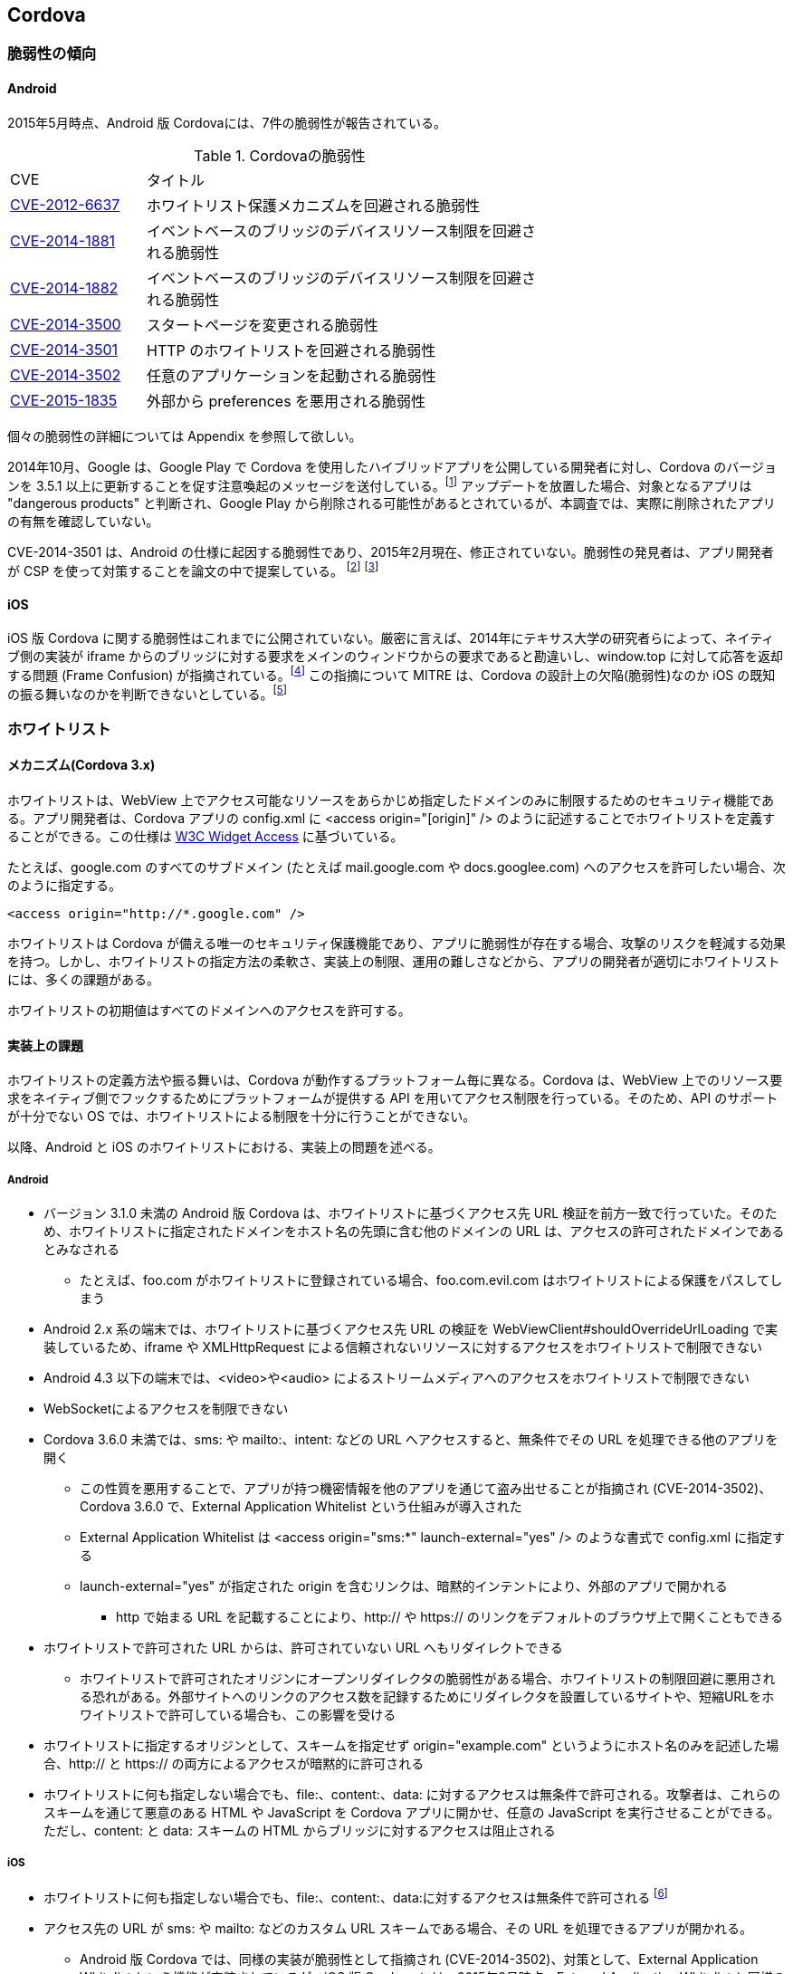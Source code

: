 == Cordova
=== 脆弱性の傾向
==== Android

2015年5月時点、Android 版 Cordovaには、7件の脆弱性が報告されている。

.Cordovaの脆弱性
[width="70%", cols="1,3", options="asciidoc"]
|=======
|CVE           |タイトル
|http://cve.mitre.org/cgi-bin/cvename.cgi?name=CVE-2012-6637[CVE-2012-6637] |ホワイトリスト保護メカニズムを回避される脆弱性
|http://cve.mitre.org/cgi-bin/cvename.cgi?name=CVE-2014-1881[CVE-2014-1881] |イベントベースのブリッジのデバイスリソース制限を回避される脆弱性
|http://cve.mitre.org/cgi-bin/cvename.cgi?name=CVE-2014-1882[CVE-2014-1882] |イベントベースのブリッジのデバイスリソース制限を回避される脆弱性
|http://cve.mitre.org/cgi-bin/cvename.cgi?name=CVE-2014-3500[CVE-2014-3500] |スタートページを変更される脆弱性
|http://cve.mitre.org/cgi-bin/cvename.cgi?name=CVE-2014-3501[CVE-2014-3501] |HTTP のホワイトリストを回避される脆弱性
|http://cve.mitre.org/cgi-bin/cvename.cgi?name=CVE-2014-3502[CVE-2014-3502] |任意のアプリケーションを起動される脆弱性
|http://cve.mitre.org/cgi-bin/cvename.cgi?name=CVE-2015-1835[CVE-2015-1835] |外部から preferences を悪用される脆弱性
|=======

個々の脆弱性の詳細については Appendix を参照して欲しい。

2014年10月、Google は、Google Play で Cordova を使用したハイブリッドアプリを公開している開発者に対し、Cordova のバージョンを 3.5.1 以上に更新することを促す注意喚起のメッセージを送付している。footnote:[http://community.phonegap.com/nitobi/topics/security-alert-apache-cordova-vulnerabilities-in-your-google-play-app] アップデートを放置した場合、対象となるアプリは "dangerous products" と判断され、Google Play から削除される可能性があるとされているが、本調査では、実際に削除されたアプリの有無を確認していない。

CVE-2014-3501 は、Android の仕様に起因する脆弱性であり、2015年2月現在、修正されていない。脆弱性の発見者は、アプリ開発者が CSP を使って対策することを論文の中で提案している。 footnote:[http://www.slideshare.net/ibmsecurity/remote-exploitation-of-the-cordova-framework] footnote:[https://www.owasp.org/index.php/AppSec_Israel_2014_Presentations#The_Bank_Job_-_Mobile_Edition._Remote_Exploitation_of_the_Cordova_Framework_for_Android]

==== iOS

iOS 版 Cordova に関する脆弱性はこれまでに公開されていない。厳密に言えば、2014年にテキサス大学の研究者らによって、ネイティブ側の実装が iframe からのブリッジに対する要求をメインのウィンドウからの要求であると勘違いし、window.top に対して応答を返却する問題 (Frame Confusion) が指摘されている。footnote:["Frame confusion complicates the exploitation of interface-based local-to-Web bridges on some platforms. The ‘stringByEvaluatingJavaScriptFromString’ and ‘WebBrowser.InvokeScript’ functions, used by the framework’s local half on iOS and Windows Phone, respectively, to inject JavaScript into browsers, execute it in the main frame, not the iframe that invoked the bridge (http://www.cs.utexas.edu/~shmat/shmat_ndss14nofrak.pdf)] この指摘について MITRE は、Cordova の設計上の欠陥(脆弱性)なのか iOS の既知の振る舞いなのかを判断できないとしている。footnote:["We currently don't know whether to classify this as an implementation
error or something closer to "known behavior." This behavior does not
seem to be referenced in the apachecordovaphonegap-bypass.txt summary" (http://openwall.com/lists/oss-security/2014/02/07/9)]

=== ホワイトリスト
==== メカニズム(Cordova 3.x)
ホワイトリストは、WebView 上でアクセス可能なリソースをあらかじめ指定したドメインのみに制限するためのセキュリティ機能である。アプリ開発者は、Cordova アプリの config.xml に &lt;access origin="[origin]" /&gt; のように記述することでホワイトリストを定義することができる。この仕様は http://www.w3.org/TR/widgets-access/[W3C Widget Access] に基づいている。

たとえば、google.com のすべてのサブドメイン (たとえば mail.google.com や docs.googlee.com) へのアクセスを許可したい場合、次のように指定する。

 <access origin="http://*.google.com" />

ホワイトリストは Cordova が備える唯一のセキュリティ保護機能であり、アプリに脆弱性が存在する場合、攻撃のリスクを軽減する効果を持つ。しかし、ホワイトリストの指定方法の柔軟さ、実装上の制限、運用の難しさなどから、アプリの開発者が適切にホワイトリストには、多くの課題がある。

ホワイトリストの初期値はすべてのドメインへのアクセスを許可する。

==== 実装上の課題
ホワイトリストの定義方法や振る舞いは、Cordova が動作するプラットフォーム毎に異なる。Cordova は、WebView 上でのリソース要求をネイティブ側でフックするためにプラットフォームが提供する API を用いてアクセス制限を行っている。そのため、API のサポートが十分でない OS では、ホワイトリストによる制限を十分に行うことができない。

以降、Android と iOS のホワイトリストにおける、実装上の問題を述べる。

===== Android
* バージョン 3.1.0 未満の Android 版 Cordova は、ホワイトリストに基づくアクセス先 URL 検証を前方一致で行っていた。そのため、ホワイトリストに指定されたドメインをホスト名の先頭に含む他のドメインの URL は、アクセスの許可されたドメインであるとみなされる
** たとえば、foo.com がホワイトリストに登録されている場合、foo.com.evil.com はホワイトリストによる保護をパスしてしまう

* Android 2.x 系の端末では、ホワイトリストに基づくアクセス先 URL の検証を WebViewClient#shouldOverrideUrlLoading で実装しているため、iframe や XMLHttpRequest による信頼されないリソースに対するアクセスをホワイトリストで制限できない

* Android 4.3 以下の端末では、&lt;video&gt;や&lt;audio&gt; によるストリームメディアへのアクセスをホワイトリストで制限できない

* WebSocketによるアクセスを制限できない

* Cordova 3.6.0 未満では、sms: や mailto:、intent: などの URL へアクセスすると、無条件でその URL を処理できる他のアプリを開く
** この性質を悪用することで、アプリが持つ機密情報を他のアプリを通じて盗み出せることが指摘され (CVE-2014-3502)、Cordova 3.6.0 で、External Application Whitelist という仕組みが導入された
** External Application Whitelist は &lt;access origin="sms:{asterisk}" launch-external="yes" /&gt; のような書式で config.xml に指定する
** launch-external="yes" が指定された origin を含むリンクは、暗黙的インテントにより、外部のアプリで開かれる
*** http で始まる URL を記載することにより、http:// や https:// のリンクをデフォルトのブラウザ上で開くこともできる

* ホワイトリストで許可された URL からは、許可されていない URL へもリダイレクトできる
** ホワイトリストで許可されたオリジンにオープンリダイレクタの脆弱性がある場合、ホワイトリストの制限回避に悪用される恐れがある。外部サイトへのリンクのアクセス数を記録するためにリダイレクタを設置しているサイトや、短縮URLをホワイトリストで許可している場合も、この影響を受ける

* ホワイトリストに指定するオリジンとして、スキームを指定せず origin="example.com" というようにホスト名のみを記述した場合、http:// と https:// の両方によるアクセスが暗黙的に許可される

* ホワイトリストに何も指定しない場合でも、file:、content:、data: に対するアクセスは無条件で許可される。攻撃者は、これらのスキームを通じて悪意のある HTML や JavaScript を Cordova アプリに開かせ、任意の JavaScript を実行させることができる。ただし、content: と data: スキームの HTML からブリッジに対するアクセスは阻止される

===== iOS

* ホワイトリストに何も指定しない場合でも、file:、content:、data:に対するアクセスは無条件で許可される footnote:[Cordova の初期化時に config.xml を解析するオブジェクトの実装。オブジェクトの初期化時に file://{asterisk}, content://{asterisk}, data://{asterisk} をホワイトリストに追加している(https://github.com/apache/cordova-ios/blob/3.7.x/CordovaLib/Classes/CDVConfigParser.m#L43)]

* アクセス先の URL が sms: や mailto: などのカスタム URL スキームである場合、その URL を処理できるアプリが開かれる。
** Android 版 Cordova では、同様の実装が脆弱性として指摘され (CVE-2014-3502)、対策として、External Application Whitelist という機能が実装されているが、iOS 版 Cordova には、2015年2月時点、External Application Whitelist と同様の仕組みが存在しない

* Android 版 Cordova と同様に、ホワイトリストの設定時にオリジンのプロトコルスキームを省略した場合、http と https でのアクセスを許可する。footnote:[スキームが指定されなかった場合、スキームを http, https としてホワイトリストに2つのエントリーを追加している(https://github.com/apache/cordova-ios/blob/3.7.x/CordovaLib/Classes/CDVViewController.m#L794)] したがって、プロトコルスキームを省略した場合に意図せず http 通信を行い、中間者攻撃の影響を受ける可能性がある

* origin="https://{asterisk}.{asterisk}.google.com" というように、サブドメインに「{asterisk}.」を2つ以上連続で指定した場合、正規表現の不備によりホスト名が「{asterisk}」のみとなる footnote:[ホスト名を抽出する正規表現は {asterisk}. の後に {asterisk}. が再度来るケースを想定していないため、{asterisk}.{asterisk}.google.comの場合は {asterisk} がホスト名となってしまう(https://github.com/apache/cordova-ios/blob/3.7.x/CordovaLib/Classes/CDVWhitelist.m#L172)] このため、開発者が意図せず全てのホスト名をホワイトリストで許可してしまう可能性がある。

==== 運用上の課題

Cordova を使用する 7167 個の Android アプリを対象に対して行われたテキサス大学の調査によると、2124個 (約30%) のアプリのホワイトリストで、全てのドメインが許可されていた。footnote:[https://www.cs.utexas.edu/~suman/publications/suman_ndss14.pdf]

研究者らは、ホワイトリストの運用上の課題として次の2点を指摘している。

1. 一般的なウェブサイトの多くが複数のドメインからリソースを取得しているため、アプリがアクセスする可能性のあるドメインを開発者が事前に網羅的に把握していない限り、ホワイトリストを定義できない

2. 信頼できないリソースを避けるために広告配信サイトをブロックすると、アプリ内広告が表示されず、広告収入を得られなくなる

テキサス大学の指摘1 を検証するため、ホワイトリストに http://www.yahoo.co.jp のみを指定して Yahoo Japan! のトップページを開いたところ、次のように画面表示が大きく崩れる結果が得られた。

[[yahoo_japan]]
.Yahoo Japan! のみをホワイトリストに登録してアクセスした場合
image::images/whitelisted.png[]

=== 対策方法
==== 最新の Cordova を使用する

https://github.com/apache/cordova-android/blob/master/RELEASENOTES.md[Cordovaのリリースノート]を定期的に確認し、自身のアプリに影響のある脆弱性の情報がアナウンスされた場合は、Cordovaをアップデートしてアプリを作り直す。

2015年6月時点、外部アプリから攻撃可能な脆弱性 CVE-2015-1835 が対策されている Cordova 3.7.2 または 4.0.2 以上を使用することが望ましい。

Cordova をアップデートした場合、リグレッションが発生する、あるいは既存のアプリの変更や再検証が必要となることも考えられる。たとえば、Android 版 Cordova 3.6.0 では External Application Whitelist が導入されたため、アプリ開発者が config.xml を変更しない限り、mailto: や sms: スキームの URL を開くことができない。このように、Cordova の仕様変更の影響を受け、正常に動作していたプラグインが動かなくなるケースが考えられる。

==== 信頼できるリソースしか開かないように制限する

前項に記載したとおり、信頼できるリソースのみを開かないよう制限する。

==== CSP の利用
https://developer.mozilla.org/en-US/docs/Web/Security/CSP[CSP] (Content Security Policy) は、XSS やデータインジェクションといったWebアプリに対する攻撃を緩和する保護機能である。

W3C により標準化が進められており、2015年9月現在、 http://www.w3.org/TR/CSP/[CSP 1.0] 及び、それに改良を加えた http://www.w3.org/TR/CSP2/[CSP Level 2] が Candidate Recommendation である。CSP 1.0 は XSS に代表される不正なコンテンツを注入する攻撃の軽減に注力しており、CSP Level 2 では、さらに広い範囲の攻撃を緩和することを目指している。X-Frame-Options や X-XSS-Protection といった既にブラウザに搭載されている保護機能は、今後は廃止されて、CSP に統合されることになっている。

Cordova アプリにおいても、CSPを適切に活用することで、悪性コードによるブリッジの悪用や、ホワイトリストの穴を突いた攻撃の緩和を期待できる。しかし、CSP を利用できる OS は、Android 4.4 以上および iOS 7 以上であり、特に Android においては CSP をサポートする端末の普及が十分とは言えないのが現状である。

Android 4.0 以降の端末では、標準の WebView の代わりに Crosswalk を利用することでCSPを使用できる。 footnote:[https://crosswalk-project.org/documentation/manifest/content_security_policy.html] Crosswalk は、Chrome ブラウザと同等の CSP が利用できる上、W3C の http://www.w3.org/TR/appmanifest/[Manifest for web application] に対応しており、Manifest ファイルを用いて WebView の外から CSP を適用できる。

Android 版 Cordova は現時点では CSP に対応していないため、CSP の保護機能の一部を無効化する必要がある。CSP には、文字列から JavaScript のコードを動的生成するようなメソッド (eval等) の実行を制限する機能が存在する。 footnote:[http://www.w3.org/TR/CSP/#directive-script-src] しかし、Android 版 Cordova 3.6.4 では、一部の処理に eval が用いられているため、この制限を適用できない。

iOS 版 Cordova は CSP に対応しており、CSP でインラインスクリプトや eval の使用制限を施しても動作する。ただし、JavaScript からネイティブ側へのブリッジに iframe を使用するため、CSP の frame-src 句に「gap:」を指定し、ブリッジアクセスの際に使われる gap スキームの URL をフレーム内で開くことを許可しなければならない。

利用する Cordova プラグインや、JavaScript のライブラリ、フレームワークの中にはCSP に非対応のものがある。たとえば、Media プラグイン 0.2.16 未満は内部処理でeval() を利用するため、CSP の制限を緩和するかプラグインのアップデートが必要となる。同様に、他のプラグインにおいても、CSP を有効化した状態で動作するかどうかの確認が必要となる。

また、アプリが利用する JavaScript のライブラリやフレームワークが CSP に対応しているかどうかも事前に確認が必要となる。以下に対応状況の例を挙げる。

* jQuery 1.11 未満は CSP に対応していない

 * Knockout は CSP に対応していないため、第三者が fork して作成した CSP 対応ビルド (Knockout Secure Binding) を使う必要がある

* AngularJS は古くから CSP が有効でも動作するモードを備えており、開発者が ngCsp というディレクティブを指定することでこれを有効化できる。ただし、AngularJS の開発者によると、CSP を有効化すると実行速度が30%遅くなる

* Vue.js は AngularJS を fork して作られた軽量のフレームワークであるが、標準では CSP に対応していないため、CSP 対応ブランチにあるものを使用する必要がある

* React 0.5 未満 は CSP に対応していない
